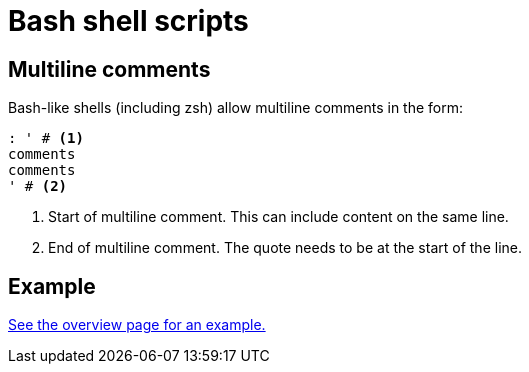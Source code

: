 = Bash shell scripts

== Multiline comments

Bash-like shells (including zsh) allow multiline comments in the form:

[source, bash]
----
: ' # <1>
comments
comments
' # <2>
----
<1> Start of multiline comment. This can include content on the same line.
<2> End of multiline comment. The quote needs to be at the start of the line.

== Example

xref:index.adoc[See the overview page for an example.]